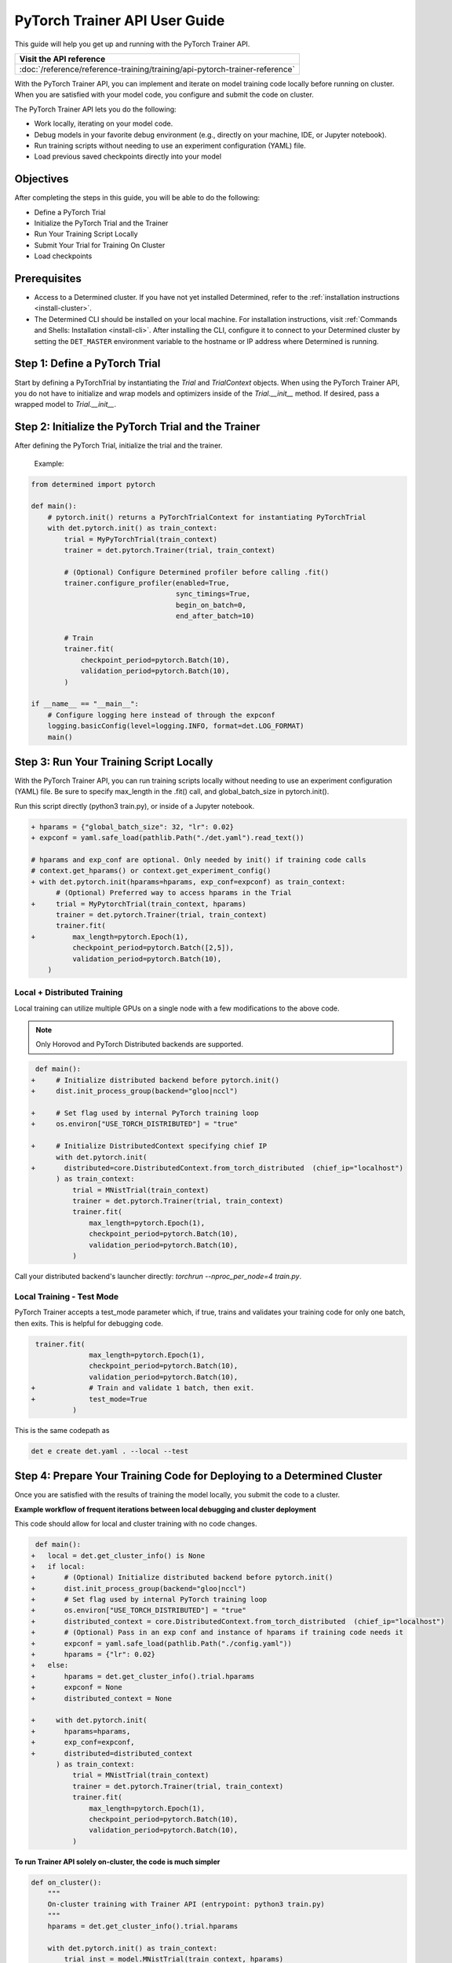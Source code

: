 .. _pytorch-trainer-guide:

################################
 PyTorch Trainer API User Guide
################################

This guide will help you get up and running with the PyTorch Trainer API.

+-----------------------------------------------------------------------------+
| Visit the API reference                                                     |
+=============================================================================+
| :doc:`/reference/reference-training/training/api-pytorch-trainer-reference` |
+-----------------------------------------------------------------------------+

With the PyTorch Trainer API, you can implement and iterate on model training code locally before
running on cluster. When you are satisfied with your model code, you configure and submit the code
on cluster.

The PyTorch Trainer API lets you do the following:

-  Work locally, iterating on your model code.
-  Debug models in your favorite debug environment (e.g., directly on your machine, IDE, or Jupyter
   notebook).
-  Run training scripts without needing to use an experiment configuration (YAML) file.
-  Load previous saved checkpoints directly into your model

************
 Objectives
************

After completing the steps in this guide, you will be able to do the following:

-  Define a PyTorch Trial
-  Initialize the PyTorch Trial and the Trainer
-  Run Your Training Script Locally
-  Submit Your Trial for Training On Cluster
-  Load checkpoints

***************
 Prerequisites
***************

-  Access to a Determined cluster. If you have not yet installed Determined, refer to the
   :ref:`installation instructions <install-cluster>`.

-  The Determined CLI should be installed on your local machine. For installation instructions,
   visit :ref:`Commands and Shells: Installation <install-cli>`. After installing the CLI, configure
   it to connect to your Determined cluster by setting the ``DET_MASTER`` environment variable to
   the hostname or IP address where Determined is running.

********************************
 Step 1: Define a PyTorch Trial
********************************

Start by defining a PyTorchTrial by instantiating the `Trial` and `TrialContext` objects. When using
the PyTorch Trainer API, you do not have to initialize and wrap models and optimizers inside of the
`Trial.__init__` method. If desired, pass a wrapped model to `Trial.__init__`.

..
   code::python

   class MyPyTorchTrial(pytorch.PyTorchTrial):
       def __init__(self, context: PyTorchTrialContext, hparams: Dict) -> None:
           self.context = context
           self.model = context.wrap_model(nn.Sequential(
               nn.Linear(9216, 128),
           ))
           self.optimizer = context.wrap_optimizer(torch.optim.Adadelta(
               self.model.parameters(), lr=hparams["lr"])
           )

       def train_batch(
               self, batch: pytorch.TorchData, epoch_idx: int, batch_idx: int
       ) -> Dict[str, torch.Tensor]:
           ...
           output = self.model(data)
           loss = torch.nn.functional.nll_loss(output, labels)

           self.context.backward(loss)
           self.context.step_optimizer(self.optimizer)

           return {"loss": loss}

       def evaluate_batch(self, batch: pytorch.TorchData) -> Dict[str, Any]:
           ...
           return {"validation_loss": validation_loss, "accuracy": accuracy}

       def build_training_data_loader(self) -> DataLoader:
           ...
           return DataLoader(train_set)

       def build_validation_data_loader(self) -> DataLoader:
           ...
           return DataLoader(validation_set)

******************************************************
 Step 2: Initialize the PyTorch Trial and the Trainer
******************************************************

After defining the PyTorch Trial, initialize the trial and the trainer.

   Example:

   ..
      code::python

      class MyUnion(schemas.UnionBase):
          _id = "..."
          _union_key = "type"

      @MyUnion.member("a")
      class MemberA(MyUnion):
          _id = "..."

.. code::

   from determined import pytorch

   def main():
       # pytorch.init() returns a PyTorchTrialContext for instantiating PyTorchTrial
       with det.pytorch.init() as train_context:
           trial = MyPyTorchTrial(train_context)
           trainer = det.pytorch.Trainer(trial, train_context)

           # (Optional) Configure Determined profiler before calling .fit()
           trainer.configure_profiler(enabled=True,
                                      sync_timings=True,
                                      begin_on_batch=0,
                                      end_after_batch=10)

           # Train
           trainer.fit(
               checkpoint_period=pytorch.Batch(10),
               validation_period=pytorch.Batch(10),
           )

   if __name__ == "__main__":
       # Configure logging here instead of through the expconf
       logging.basicConfig(level=logging.INFO, format=det.LOG_FORMAT)
       main()

******************************************
 Step 3: Run Your Training Script Locally
******************************************

With the PyTorch Trainer API, you can run training scripts locally without needing to use an
experiment configuration (YAML) file. Be sure to specify max_length in the .fit() call, and
global_batch_size in pytorch.init().

Run this script directly (python3 train.py), or inside of a Jupyter notebook.

.. code::

   + hparams = {"global_batch_size": 32, "lr": 0.02}
   + expconf = yaml.safe_load(pathlib.Path("./det.yaml").read_text())

   # hparams and exp_conf are optional. Only needed by init() if training code calls
   # context.get_hparams() or context.get_experiment_config()
   + with det.pytorch.init(hparams=hparams, exp_conf=expconf) as train_context:
         # (Optional) Preferred way to access hparams in the Trial
   +     trial = MyPytorchTrial(train_context, hparams)
         trainer = det.pytorch.Trainer(trial, train_context)
         trainer.fit(
   +         max_length=pytorch.Epoch(1),
             checkpoint_period=pytorch.Batch([2,5]),
             validation_period=pytorch.Batch(10),
       )

Local + Distributed Training
============================

Local training can utilize multiple GPUs on a single node with a few modifications to the above
code.

.. note::

   Only Horovod and PyTorch Distributed backends are supported.

.. code::

    def main():
   +     # Initialize distributed backend before pytorch.init()
   +     dist.init_process_group(backend="gloo|nccl")

   +     # Set flag used by internal PyTorch training loop
   +     os.environ["USE_TORCH_DISTRIBUTED"] = "true"

   +     # Initialize DistributedContext specifying chief IP
         with det.pytorch.init(
   +       distributed=core.DistributedContext.from_torch_distributed  (chief_ip="localhost")
         ) as train_context:
             trial = MNistTrial(train_context)
             trainer = det.pytorch.Trainer(trial, train_context)
             trainer.fit(
                 max_length=pytorch.Epoch(1),
                 checkpoint_period=pytorch.Batch(10),
                 validation_period=pytorch.Batch(10),
             )

Call your distributed backend's launcher directly: `torchrun --nproc_per_node=4 train.py`.

Local Training - Test Mode
==========================

PyTorch Trainer accepts a test_mode parameter which, if true, trains and validates your training
code for only one batch, then exits. This is helpful for debugging code.

.. code::

    trainer.fit(
                 max_length=pytorch.Epoch(1),
                 checkpoint_period=pytorch.Batch(10),
                 validation_period=pytorch.Batch(10),
   +             # Train and validate 1 batch, then exit.
   +             test_mode=True
             )

This is the same codepath as

.. code:: bash

   det e create det.yaml . --local --test

**************************************************************************
 Step 4: Prepare Your Training Code for Deploying to a Determined Cluster
**************************************************************************

Once you are satisfied with the results of training the model locally, you submit the code to a
cluster.

**Example workflow of frequent iterations between local debugging and cluster deployment**

This code should allow for local and cluster training with no code changes.

.. code::

    def main():
   +   local = det.get_cluster_info() is None
   +   if local:
   +       # (Optional) Initialize distributed backend before pytorch.init()
   +       dist.init_process_group(backend="gloo|nccl")
   +       # Set flag used by internal PyTorch training loop
   +       os.environ["USE_TORCH_DISTRIBUTED"] = "true"
   +       distributed_context = core.DistributedContext.from_torch_distributed  (chief_ip="localhost")
   +       # (Optional) Pass in an exp conf and instance of hparams if training code needs it
   +       expconf = yaml.safe_load(pathlib.Path("./config.yaml"))
   +       hparams = {"lr": 0.02}
   +   else:
   +       hparams = det.get_cluster_info().trial.hparams
   +       expconf = None
   +       distributed_context = None

   +     with det.pytorch.init(
   +       hparams=hparams,
   +       exp_conf=expconf,
   +       distributed=distributed_context
         ) as train_context:
             trial = MNistTrial(train_context)
             trainer = det.pytorch.Trainer(trial, train_context)
             trainer.fit(
                 max_length=pytorch.Epoch(1),
                 checkpoint_period=pytorch.Batch(10),
                 validation_period=pytorch.Batch(10),
             )

**To run Trainer API solely on-cluster, the code is much simpler**

.. code::

   def on_cluster():
       """
       On-cluster training with Trainer API (entrypoint: python3 train.py)
       """
       hparams = det.get_cluster_info().trial.hparams

       with det.pytorch.init() as train_context:
           trial_inst = model.MNistTrial(train_context, hparams)
           trainer = det.pytorch.Trainer(trial_inst, train_context)
           trainer.fit(
               max_length=pytorch.Epoch(1),
               checkpoint_period=pytorch.Batch(10),
               validation_period=pytorch.Batch(10),
           )

***************************************************
 Step 5: Submit Your Trial for Training on Cluster
***************************************************

To run your experiment on cluster, you'll need to create a YAML file. Your YAML file must contain
searcher configuration and entrypoint.

.. note::

   `global_batch_size` is required if `max_length` is configured in records

.. code::

   name: my_pytorch_trainer_trial
   hyperparameters:
     global_batch_size: 32
   searcher:
     name: single
     metric: validation_loss
     max_length:
       batches: 937
   resources:
     slots_per_trial: 8
   entrypoint: python3 -m determined.launch.torch_distributed python3 train.py

Submit the trial to the cluster:

.. code:: bash

   det e create det.yaml .


***************************************************
 Step 6: Loading Checkpoints
***************************************************
To load a checkpoint from a checkpoint saved using Trainer, you'll need to download the checkpoint 
to a file directory and use an import helper method to import modules. You should instantiate your 
loaded Trial with a ``CheckpointLoadContext``.

``det.import_from_path`` allows you to import from a specific directory and cleans up afterwards. 
Even if you are importing identically-named files, you can import them as separate modules. This 
is intended to help when you have, for example, a current model_def.py, but also import an older 
model_def.py from a checkpoint into the same interpreter, without conflicts (so long as you import 
them as different names, of course).

``CheckpointLoadContext`` is a special PyTorchTrialContext that can be used to load Trial classes 
outside of normal training loops. It does not support any training features such as metrics 
reporting or uploading checkpoints and is intended for use with the Trainer directly.

.. code::
   import determined as det
   from determined import pytorch
   from determined.experimental import client
    # Download checkpoint and load training code from checkpoint.
    path = client.get_checkpoint(CHECKPOINT_UUID)
    with det.import_from_path(path + "/code/"):
       import my_model_def
     
    # Create CheckpointLoadContext for instantiating trial.
    context = pytorch.CheckpointLoadContext()
    # Instantiate trial with context and any other args.
    my_trial = my_model_def.MyTrial(context, ...)


*********
 Summary
*********

By following the steps in this guide, you were able to iterate on and debug your model training code
locally before running on cluster.
